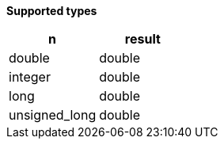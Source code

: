 // This is generated by ESQL's AbstractFunctionTestCase. Do no edit it.

*Supported types*

[%header.monospaced.styled,format=dsv,separator=|]
|===
n | result
double | double
integer | double
long | double
unsigned_long | double
|===
